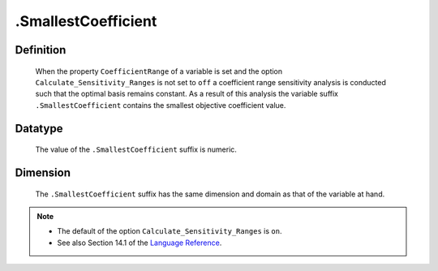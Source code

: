 .. _.SmallestCoefficient:

.SmallestCoefficient
====================

Definition
----------

    When the property ``CoefficientRange`` of a variable is set and the
    option ``Calculate_Sensitivity_Ranges`` is not set to ``off`` a
    coefficient range sensitivity analysis is conducted such that the
    optimal basis remains constant. As a result of this analysis the
    variable suffix ``.SmallestCoefficient`` contains the smallest objective
    coefficient value.

Datatype
--------

    The value of the ``.SmallestCoefficient`` suffix is numeric.

Dimension
---------

    The ``.SmallestCoefficient`` suffix has the same dimension and domain as
    that of the variable at hand.

.. note::

    -  The default of the option ``Calculate_Sensitivity_Ranges`` is ``on``.

    -  See also Section 14.1 of the `Language Reference <https://documentation.aimms.com/_downloads/AIMMS_ref.pdf>`__.
